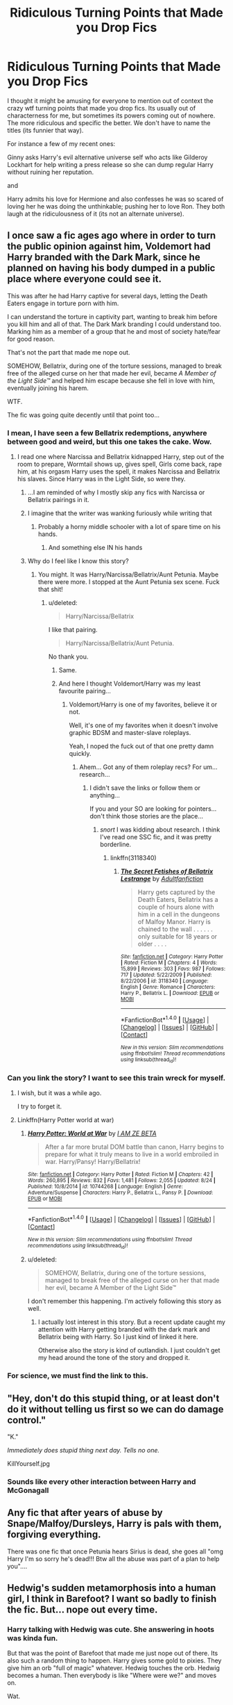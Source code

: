 #+TITLE: Ridiculous Turning Points that Made you Drop Fics

* Ridiculous Turning Points that Made you Drop Fics
:PROPERTIES:
:Author: ashez2ashes
:Score: 34
:DateUnix: 1503954093.0
:DateShort: 2017-Aug-29
:END:
I thought it might be amusing for everyone to mention out of context the crazy wtf turning points that made you drop fics. Its usually out of characterness for me, but sometimes its powers coming out of nowhere. The more ridiculous and specific the better. We don't have to name the titles (its funnier that way).

For instance a few of my recent ones:

Ginny asks Harry's evil alternative universe self who acts like Gilderoy Lockhart for help writing a press release so she can dump regular Harry without ruining her reputation.

and

Harry admits his love for Hermione and also confesses he was so scared of loving her he was doing the unthinkable; pushing her to love Ron. They both laugh at the ridiculousness of it (its not an alternate universe).


** I once saw a fic ages ago where in order to turn the public opinion against him, Voldemort had Harry branded with the Dark Mark, since he planned on having his body dumped in a public place where everyone could see it.

This was after he had Harry captive for several days, letting the Death Eaters engage in torture porn with him.

I can understand the torture in captivity part, wanting to break him before you kill him and all of that. The Dark Mark branding I could understand too. Marking him as a member of a group that he and most of society hate/fear for good reason.

That's not the part that made me nope out.

SOMEHOW, Bellatrix, during one of the torture sessions, managed to break free of the alleged curse on her that made her evil, became /A Member of the Light Side™/ and helped him escape because she fell in love with him, eventually joining his harem.

WTF.

The fic was going quite decently until that point too...
:PROPERTIES:
:Author: BronzeButterfly
:Score: 40
:DateUnix: 1503955606.0
:DateShort: 2017-Aug-29
:END:

*** I mean, I have seen a few Bellatrix redemptions, anywhere between good and weird, but this one takes the cake. Wow.
:PROPERTIES:
:Author: woop_woop_throwaway
:Score: 10
:DateUnix: 1503956114.0
:DateShort: 2017-Aug-29
:END:

**** I read one where Narcissa and Bellatrix kidnapped Harry, step out of the room to prepare, Wormtail shows up, gives spell, Girls come back, rape him, at his orgasm Harry uses the spell, it makes Narcissa and Bellatrix his slaves. Since Harry was in the Light Side, so were they.
:PROPERTIES:
:Author: Lakas1236547
:Score: 22
:DateUnix: 1503956372.0
:DateShort: 2017-Aug-29
:END:

***** ...I am reminded of why I mostly skip any fics with Narcissa or Bellatrix pairings in it.
:PROPERTIES:
:Author: No311
:Score: 15
:DateUnix: 1503999105.0
:DateShort: 2017-Aug-29
:END:


***** I imagine that the writer was wanking furiously while writing that
:PROPERTIES:
:Author: looktatmyname
:Score: 6
:DateUnix: 1504007585.0
:DateShort: 2017-Aug-29
:END:

****** Probably a horny middle schooler with a lot of spare time on his hands.
:PROPERTIES:
:Score: 5
:DateUnix: 1504033864.0
:DateShort: 2017-Aug-29
:END:

******* And something else IN his hands
:PROPERTIES:
:Author: Setarko
:Score: 3
:DateUnix: 1504340784.0
:DateShort: 2017-Sep-02
:END:


***** Why do I feel like I know this story?
:PROPERTIES:
:Author: BronzeButterfly
:Score: 2
:DateUnix: 1504030452.0
:DateShort: 2017-Aug-29
:END:

****** You might. It was Harry/Narcissa/Bellatrix/Aunt Petunia. Maybe there were more. I stopped at the Aunt Petunia sex scene. Fuck that shit!
:PROPERTIES:
:Author: Lakas1236547
:Score: 3
:DateUnix: 1504040963.0
:DateShort: 2017-Aug-30
:END:

******* u/deleted:
#+begin_quote
  Harry/Narcissa/Bellatrix
#+end_quote

I like that pairing.

#+begin_quote
  Harry/Narcissa/Bellatrix/Aunt Petunia.
#+end_quote

No thank you.
:PROPERTIES:
:Score: 9
:DateUnix: 1504041400.0
:DateShort: 2017-Aug-30
:END:

******** Same.
:PROPERTIES:
:Author: Lakas1236547
:Score: 2
:DateUnix: 1504041541.0
:DateShort: 2017-Aug-30
:END:


******** And here I thought Voldemort/Harry was my least favourite pairing...
:PROPERTIES:
:Author: pornomancer90
:Score: 2
:DateUnix: 1504052823.0
:DateShort: 2017-Aug-30
:END:

********* Voldemort/Harry is one of my favorites, believe it or not.

Well, it's one of my favorites when it doesn't involve graphic BDSM and master-slave roleplays.

Yeah, I noped the fuck out of that one pretty damn quickly.
:PROPERTIES:
:Score: 2
:DateUnix: 1504052941.0
:DateShort: 2017-Aug-30
:END:

********** Ahem... Got any of them roleplay recs? For um... research...
:PROPERTIES:
:Author: onekrazykat
:Score: 1
:DateUnix: 1504100775.0
:DateShort: 2017-Aug-30
:END:

*********** I didn't save the links or follow them or anything...

If you and your SO are looking for pointers...don't think those stories are the place...
:PROPERTIES:
:Score: 1
:DateUnix: 1504101195.0
:DateShort: 2017-Aug-30
:END:

************ /snort/ I was kidding about research. I think I've read one SSC fic, and it was pretty borderline.
:PROPERTIES:
:Author: onekrazykat
:Score: 1
:DateUnix: 1504101474.0
:DateShort: 2017-Aug-30
:END:

************* linkffn(3118340)
:PROPERTIES:
:Score: 1
:DateUnix: 1504102226.0
:DateShort: 2017-Aug-30
:END:

************** [[http://www.fanfiction.net/s/3118340/1/][*/The Secret Fetishes of Bellatrix Lestrange/*]] by [[https://www.fanfiction.net/u/1091195/Adultfanfiction][/Adultfanfiction/]]

#+begin_quote
  Harry gets captured by the Death Eaters, Bellatrix has a couple of hours alone with him in a cell in the dungeons of Malfoy Manor. Harry is chained to the wall . . . . . . only suitable for 18 years or older . . . .
#+end_quote

^{/Site/: [[http://www.fanfiction.net/][fanfiction.net]] *|* /Category/: Harry Potter *|* /Rated/: Fiction M *|* /Chapters/: 4 *|* /Words/: 15,899 *|* /Reviews/: 303 *|* /Favs/: 987 *|* /Follows/: 717 *|* /Updated/: 5/22/2009 *|* /Published/: 8/22/2006 *|* /id/: 3118340 *|* /Language/: English *|* /Genre/: Romance *|* /Characters/: Harry P., Bellatrix L. *|* /Download/: [[http://www.ff2ebook.com/old/ffn-bot/index.php?id=3118340&source=ff&filetype=epub][EPUB]] or [[http://www.ff2ebook.com/old/ffn-bot/index.php?id=3118340&source=ff&filetype=mobi][MOBI]]}

--------------

*FanfictionBot*^{1.4.0} *|* [[[https://github.com/tusing/reddit-ffn-bot/wiki/Usage][Usage]]] | [[[https://github.com/tusing/reddit-ffn-bot/wiki/Changelog][Changelog]]] | [[[https://github.com/tusing/reddit-ffn-bot/issues/][Issues]]] | [[[https://github.com/tusing/reddit-ffn-bot/][GitHub]]] | [[[https://www.reddit.com/message/compose?to=tusing][Contact]]]

^{/New in this version: Slim recommendations using/ ffnbot!slim! /Thread recommendations using/ linksub(thread_id)!}
:PROPERTIES:
:Author: FanfictionBot
:Score: 1
:DateUnix: 1504102246.0
:DateShort: 2017-Aug-30
:END:


*** Can you link the story? I want to see this train wreck for myself.
:PROPERTIES:
:Score: 6
:DateUnix: 1503970621.0
:DateShort: 2017-Aug-29
:END:

**** I wish, but it was a while ago.

I try to forget it.
:PROPERTIES:
:Author: BronzeButterfly
:Score: 7
:DateUnix: 1503973078.0
:DateShort: 2017-Aug-29
:END:


**** Linkffn(Harry Potter world at war)
:PROPERTIES:
:Score: 1
:DateUnix: 1504108800.0
:DateShort: 2017-Aug-30
:END:

***** [[http://www.fanfiction.net/s/10744268/1/][*/Harry Potter: World at War/*]] by [[https://www.fanfiction.net/u/2259561/I-AM-ZE-BETA][/I AM ZE BETA/]]

#+begin_quote
  After a far more brutal DOM battle than canon, Harry begins to prepare for what it truly means to live in a world embroiled in war. Harry/Pansy! Harry/Bellatrix!
#+end_quote

^{/Site/: [[http://www.fanfiction.net/][fanfiction.net]] *|* /Category/: Harry Potter *|* /Rated/: Fiction M *|* /Chapters/: 42 *|* /Words/: 260,895 *|* /Reviews/: 832 *|* /Favs/: 1,481 *|* /Follows/: 2,055 *|* /Updated/: 8/24 *|* /Published/: 10/8/2014 *|* /id/: 10744268 *|* /Language/: English *|* /Genre/: Adventure/Suspense *|* /Characters/: Harry P., Bellatrix L., Pansy P. *|* /Download/: [[http://www.ff2ebook.com/old/ffn-bot/index.php?id=10744268&source=ff&filetype=epub][EPUB]] or [[http://www.ff2ebook.com/old/ffn-bot/index.php?id=10744268&source=ff&filetype=mobi][MOBI]]}

--------------

*FanfictionBot*^{1.4.0} *|* [[[https://github.com/tusing/reddit-ffn-bot/wiki/Usage][Usage]]] | [[[https://github.com/tusing/reddit-ffn-bot/wiki/Changelog][Changelog]]] | [[[https://github.com/tusing/reddit-ffn-bot/issues/][Issues]]] | [[[https://github.com/tusing/reddit-ffn-bot/][GitHub]]] | [[[https://www.reddit.com/message/compose?to=tusing][Contact]]]

^{/New in this version: Slim recommendations using/ ffnbot!slim! /Thread recommendations using/ linksub(thread_id)!}
:PROPERTIES:
:Author: FanfictionBot
:Score: 1
:DateUnix: 1504108825.0
:DateShort: 2017-Aug-30
:END:


***** u/deleted:
#+begin_quote
  SOMEHOW, Bellatrix, during one of the torture sessions, managed to break free of the alleged curse on her that made her evil, became A Member of the Light Side™
#+end_quote

I don't remember this happening. I'm actively following this story as well.
:PROPERTIES:
:Score: 1
:DateUnix: 1504111025.0
:DateShort: 2017-Aug-30
:END:

****** I actually lost interest in this story. But a recent update caught my attention with Harry getting branded with the dark mark and Bellatrix being with Harry. So I just kind of linked it here.

Otherwise also the story is kind of outlandish. I just couldn't get my head around the tone of the story and dropped it.
:PROPERTIES:
:Score: 1
:DateUnix: 1504111191.0
:DateShort: 2017-Aug-30
:END:


*** For science, we must find the link to this.
:PROPERTIES:
:Author: UndeadBBQ
:Score: 3
:DateUnix: 1504011995.0
:DateShort: 2017-Aug-29
:END:


** "Hey, don't do this stupid thing, or at least don't do it without telling us first so we can do damage control."

"K."

/Immediately does stupid thing next day. Tells no one./

KillYourself.jpg
:PROPERTIES:
:Author: Averant
:Score: 26
:DateUnix: 1503961656.0
:DateShort: 2017-Aug-29
:END:

*** Sounds like every other interaction between Harry and McGonagall
:PROPERTIES:
:Author: woop_woop_throwaway
:Score: 13
:DateUnix: 1503990275.0
:DateShort: 2017-Aug-29
:END:


** Any fic that after years of abuse by Snape/Malfoy/Dursleys, Harry is pals with them, forgiving everything.

There was one fic that once Petunia hears Sirius is dead, she goes all "omg Harry I'm so sorry he's dead!!! Btw all the abuse was part of a plan to help you"....
:PROPERTIES:
:Author: KasumiKeiko
:Score: 14
:DateUnix: 1503986615.0
:DateShort: 2017-Aug-29
:END:


** Hedwig's sudden metamorphosis into a human girl, I think in Barefoot? I want so badly to finish the fic. But... nope out every time.
:PROPERTIES:
:Author: lapisrose
:Score: 38
:DateUnix: 1503956513.0
:DateShort: 2017-Aug-29
:END:

*** Harry talking with Hedwig was cute. She answering in hoots was kinda fun.

But that was the point of Barefoot that made me just nope out of there. Its also such a random thing to happen. Harry gives some gold to pixies. They give him an orb "full of magic" whatever. Hedwig touches the orb. Hedwig becomes a human. Then everybody is like "Where were we?" and moves on.

Wat.
:PROPERTIES:
:Author: UndeadBBQ
:Score: 9
:DateUnix: 1504012158.0
:DateShort: 2017-Aug-29
:END:

**** u/Averant:
#+begin_quote
  Then everybody is like "Where were we?" and moves on.

  Wat.
#+end_quote

Yeah, pixie dust tends to do that to you.
:PROPERTIES:
:Author: Averant
:Score: 3
:DateUnix: 1504043476.0
:DateShort: 2017-Aug-30
:END:

***** Pixie Dust confirmed cocaine.
:PROPERTIES:
:Author: UndeadBBQ
:Score: 3
:DateUnix: 1504101124.0
:DateShort: 2017-Aug-30
:END:


*** For me the Tonks/Harry living together (which as roommates would be whatever, but the paedophilic aspect... ugh) is what really made me drop Barefoot.
:PROPERTIES:
:Author: yarglethatblargle
:Score: 18
:DateUnix: 1503969194.0
:DateShort: 2017-Aug-29
:END:

**** Yeah... If you gotta pair Harry with an elder woman, at least wait until he has developed pubic hair.

That was just gross, and I'm surprised that I got to the point of Hedwig turning human.
:PROPERTIES:
:Author: UndeadBBQ
:Score: 10
:DateUnix: 1504012323.0
:DateShort: 2017-Aug-29
:END:


**** I can understand where you're coming from but i've never really seen the Harry in that fic as a child. I think his unique ability makes him see the world in a way that makes him a lot more mature.

Yes, his body is still a lot younger and I honestly would have prefered if he was aged up and/or Tonks aged down a little but I can do that in my head and still be alright with reading the fic.
:PROPERTIES:
:Author: Phezh
:Score: 5
:DateUnix: 1503994053.0
:DateShort: 2017-Aug-29
:END:

***** Even with that ability his brain would develop normally and his body would go through puberty at the same rate.
:PROPERTIES:
:Author: looktatmyname
:Score: 8
:DateUnix: 1504029243.0
:DateShort: 2017-Aug-29
:END:


***** Similarly, it gave me pause, but I could get over it. Aged down Tonks I'd have liked a lot actually, scope for more Black family dynamics as Andromeda/ Ted would be more prevelant if Tonks were younger.
:PROPERTIES:
:Author: lapisrose
:Score: 3
:DateUnix: 1504003904.0
:DateShort: 2017-Aug-29
:END:


*** Barefoot by Zaxaramas?
:PROPERTIES:
:Author: ThellraAK
:Score: 4
:DateUnix: 1504009600.0
:DateShort: 2017-Aug-29
:END:


*** I'm picturing a humanoid owl now. /Shudders/.
:PROPERTIES:
:Score: 3
:DateUnix: 1503960893.0
:DateShort: 2017-Aug-29
:END:

**** Harpy?
:PROPERTIES:
:Author: UndeadBBQ
:Score: 3
:DateUnix: 1504012172.0
:DateShort: 2017-Aug-29
:END:


*** Funnily enough, that's a Hell Yes! for me. Call me a freak but I love human!Hedwig.
:PROPERTIES:
:Author: Averant
:Score: 7
:DateUnix: 1503961820.0
:DateShort: 2017-Aug-29
:END:

**** Freak /s
:PROPERTIES:
:Author: DrTacoLord
:Score: 10
:DateUnix: 1503968109.0
:DateShort: 2017-Aug-29
:END:

***** Taco peasant!
:PROPERTIES:
:Author: Averant
:Score: 9
:DateUnix: 1503968826.0
:DateShort: 2017-Aug-29
:END:


**** human!Hedwig - I wouldn't reject out of hand, but characterising her as an extra-quirky-extra-smutty-pixie-dust-prodigy... it didn't float my boat. Are there other human!Hedwig ffs worth reading?
:PROPERTIES:
:Author: lapisrose
:Score: 3
:DateUnix: 1504003778.0
:DateShort: 2017-Aug-29
:END:

***** TBF Zax asked his readers what they wanted, and that's what they wanted
:PROPERTIES:
:Author: healzsham
:Score: 3
:DateUnix: 1504005460.0
:DateShort: 2017-Aug-29
:END:


***** u/Averant:
#+begin_quote
  Are there other human!Hedwig ffs worth reading?
#+end_quote

Not really. There are maybe three or four fleshed out stories but they're all either manic pixie or side piece.
:PROPERTIES:
:Author: Averant
:Score: 1
:DateUnix: 1504043274.0
:DateShort: 2017-Aug-30
:END:


***** [[https://www.fanfiction.net/s/8766329/1/A-Promise-From-Her-Boy][A Promise From Her Boy]] was pretty good from what I remember.
:PROPERTIES:
:Score: 1
:DateUnix: 1505482552.0
:DateShort: 2017-Sep-15
:END:


*** This reminds me of this fic I was reading where Harry becomes an animagus, and his form is that of an owl- he got Hedwig pregnant. I noped the fuck out of there.
:PROPERTIES:
:Author: tiara123458
:Score: 1
:DateUnix: 1504389517.0
:DateShort: 2017-Sep-03
:END:


** Harry marrying due to a marriage contract unless the penalty for breaking it is death.

No, a fourteen year old Harry would not care about ending some random family line. He also wouldn't care about losing a ton of gold while he still has another one.

.

Also having the Death Eaters depicted as anything else but the war criminals they are.
:PROPERTIES:
:Author: Hellstrike
:Score: 24
:DateUnix: 1503970295.0
:DateShort: 2017-Aug-29
:END:

*** u/deleted:
#+begin_quote
  Also having the Death Eaters depicted as anything else but the war criminals they are.
#+end_quote

But...but...Voldemort /imperiused/ them! They were good people! Harry and Bellatrix were destined to be together!

In all seriousness, I'm open to reading many different characterizations of each character. Good and bad.
:PROPERTIES:
:Score: 14
:DateUnix: 1503970772.0
:DateShort: 2017-Aug-29
:END:

**** It is not about characterisation, it is about their deeds. For example when Draco attacks Katie he earns himself a lifetime in Azkaban for the unforgivable, breaks the Geneva convention multiple times, attempts murder and commits high treason. He would be hanged for this and simultaneously earn himself a lifetime in Azkaban. People are judged for their actons, not their motivation. Draco had a choice and he chose violence.
:PROPERTIES:
:Author: Hellstrike
:Score: 10
:DateUnix: 1504012483.0
:DateShort: 2017-Aug-29
:END:

***** While I sorta agree, this is not always true. People have been left off easier or even not punished at all depending on the circumstances leading up to it. I think a known mass murdering psycho holding your family hostage under threat of death is pretty high up there.
:PROPERTIES:
:Author: Squishysib
:Score: 6
:DateUnix: 1504025206.0
:DateShort: 2017-Aug-29
:END:


*** God, I was reading this one a while ago that suddenly turned into a blood-purist sympathy fic. Their excuse was basically "ma culture," with all that great Samhain, winter solstice goodness.
:PROPERTIES:
:Author: aaronhowser1
:Score: 10
:DateUnix: 1503997883.0
:DateShort: 2017-Aug-29
:END:


** Harry and Hermione got married in 4th year to avoid some stupid clause in the rules of Howarts
:PROPERTIES:
:Author: DrTacoLord
:Score: 10
:DateUnix: 1503968055.0
:DateShort: 2017-Aug-29
:END:

*** If it's a pretended marriage to avoid the tournament or getting your mind wiped I'd be ok with that. There are quite a few stories that have that premise.
:PROPERTIES:
:Author: Hellstrike
:Score: 11
:DateUnix: 1503970098.0
:DateShort: 2017-Aug-29
:END:

**** I'd wish, they were very much in love. That's not a problem by it self, I love Harmony, yet for me it was so OOC that it became the straw that break the camels back after alot of OOC actions by all them.

Indeed, a fake marriage that becomes a slowburn romance would Be a magnificent fic OR as an alternative how Hinny and Romione might develop despite this could also be a fantastic read.
:PROPERTIES:
:Author: DrTacoLord
:Score: 6
:DateUnix: 1503984824.0
:DateShort: 2017-Aug-29
:END:


**** Are there? May I have a link?
:PROPERTIES:
:Author: Achille-Talon
:Score: 3
:DateUnix: 1504027173.0
:DateShort: 2017-Aug-29
:END:


** [deleted]
:PROPERTIES:
:Score: 11
:DateUnix: 1503986689.0
:DateShort: 2017-Aug-29
:END:

*** In that fic they don't get together or have feelings for each other, Sirius/Remus do, and in the last few chapters there's subtly implied Snape/early-20s Harry. No porn in it either.

Snape was trying to piss off homophobe!Karkaroff so he'd stop trying to talk about the dark mark at the Ball. There are other wtf moments though.
:PROPERTIES:
:Score: 4
:DateUnix: 1504057604.0
:DateShort: 2017-Aug-30
:END:

**** Is it funny?
:PROPERTIES:
:Author: Katagma
:Score: 1
:DateUnix: 1504058076.0
:DateShort: 2017-Aug-30
:END:


*** [[http://tvtropes.org/pmwiki/pmwiki.php/Main/FoeYayShipping]]
:PROPERTIES:
:Author: pornomancer90
:Score: 2
:DateUnix: 1504011061.0
:DateShort: 2017-Aug-29
:END:


** The first time I tried to read Backward with purpose I noped out when peggysue Ginny deliberately allowed herself to be possessed by the diary just so they could get their hands on the Sword of Gryffindor.

The second time I tried to read it (because apparently there are people who keep recommending it), I noped out even earlier when Harry and Ron deliberately allowed Hermione to once again be in the bathroom with the troll just so that they would all have a reason to be friends again? Endangering loved ones because plot?
:PROPERTIES:
:Author: munin295
:Score: 21
:DateUnix: 1503966686.0
:DateShort: 2017-Aug-29
:END:

*** u/chaosattractor:
#+begin_quote
  The first time I tried to read Backward with purpose I noped out when peggysue Ginny deliberately allowed herself to be possessed by the diary just so they could get their hands on the Sword of Gryffindor.
#+end_quote

You know the most fucking painful part of that? The Sword of Gryffindor is pretty much /useless/ on its own! What they needed was /basilisk venom/ and they could have gotten that any freaking time. Hell, if they were so tied to the idea of a sword I'm pretty sure between Harry and Dumbledore they could /probably/ afford some other goblin-made blade to infuse with venom.
:PROPERTIES:
:Author: chaosattractor
:Score: 19
:DateUnix: 1503968700.0
:DateShort: 2017-Aug-29
:END:


*** Those 'keep the timeline' plot is maddeningly frustrating. At least the BWP author diverged after Year 2 and went completely off Canon rail after Year 4. At least it showed she could develop original plots.
:PROPERTIES:
:Author: InquisitorCOC
:Score: 10
:DateUnix: 1503977184.0
:DateShort: 2017-Aug-29
:END:

**** that's why Back Again, Harry? is soo much better
:PROPERTIES:
:Author: Notosk
:Score: 2
:DateUnix: 1503986931.0
:DateShort: 2017-Aug-29
:END:

***** Except for the fact that it's dead and didn't even get through year 1...
:PROPERTIES:
:Author: Phezh
:Score: 6
:DateUnix: 1503994178.0
:DateShort: 2017-Aug-29
:END:


***** Oh yes, there are PLENTY time travels that do not bother with the 'Time Line' and are COMPLETE.

The latest example is [[https://www.fanfiction.net/s/12511998/1/Wind-Shear][Wind Shear]], not particularly good, but still a lot better and far less frustrating than those trying to rehash Canon stations.
:PROPERTIES:
:Author: InquisitorCOC
:Score: 3
:DateUnix: 1504022898.0
:DateShort: 2017-Aug-29
:END:


** [deleted]
:PROPERTIES:
:Score: 23
:DateUnix: 1503954917.0
:DateShort: 2017-Aug-29
:END:

*** Goodness knows this one is quite reasonable compared to some I've seen...
:PROPERTIES:
:Author: BronzeButterfly
:Score: 35
:DateUnix: 1503955690.0
:DateShort: 2017-Aug-29
:END:


*** If the entire premise was about Harry's magical cooking skills ala one of those crazy anime cooking shows I feel like I could get into it though. lol

"But Harry, how will you defeat Voldemort with a tin of biscuits?" Hermione asked.

Harry laughed. "You'll see guys. You'll see..."

"Just don't eat the treacle fudge..." Ron looked off into the distance, haunted.
:PROPERTIES:
:Author: ashez2ashes
:Score: 15
:DateUnix: 1504017412.0
:DateShort: 2017-Aug-29
:END:

**** Oh god... that is torture.
:PROPERTIES:
:Author: kolgrim88
:Score: 1
:DateUnix: 1504038353.0
:DateShort: 2017-Aug-30
:END:


**** Now I want to read this... if anyone does this, be sure to post the link !
:PROPERTIES:
:Author: BronzeButterfly
:Score: 1
:DateUnix: 1504041941.0
:DateShort: 2017-Aug-30
:END:


**** I feel like Harry would be a good fit for The Great British Bake Off.
:PROPERTIES:
:Author: Averant
:Score: 1
:DateUnix: 1504043348.0
:DateShort: 2017-Aug-30
:END:


*** Honestly I never found this far-fetched. My dad raised me to cook and by ten I could make plenty of meals just fine (albeit slowly if complex), and this is pretty common from what I can tell with my friends. And also, it's pretty much stated that he's cooked for the Dursleys for years.
:PROPERTIES:
:Score: 2
:DateUnix: 1504070028.0
:DateShort: 2017-Aug-30
:END:


*** I'd kind of love to see a stress-baker!Harry, as long as it was a fun character quirk, and not a plot point.
:PROPERTIES:
:Author: Teapotje
:Score: 1
:DateUnix: 1504038690.0
:DateShort: 2017-Aug-30
:END:


** I was really enjoying Avengers: Battleground by Shroud09. Just a fun "Harry goes to the Avengers universe and gets caught up in their adventures, as one does" story. The whole point of the story is he's the only magic user in the timeline. He needed to get away from the Wizarding world. Then in chapter 14, Morgan la Fay appears out of NOWHERE. Fine. Whatever. I can adjust, and it's still fun to read. In chapter 21, Harry basically wishes the wizarding world into existence in the Avengers universe. Why the HELL did you have him leave his universe if you were going to have it come back later? Make up your mind!

This and the constantly changing verb tenses (present/past tense) made me unsubscribe from it.
:PROPERTIES:
:Author: emouse33
:Score: 8
:DateUnix: 1503971025.0
:DateShort: 2017-Aug-29
:END:

*** That totally threw me off as well. I thought i skipped a few chapters because she came literally out of nowhere. What annoyed me even more was Harry's insistence that he absolutely could not trust anyone because the scared sheeple would burn him like they did all the other witches and wizards as if the witch burnings were the first and only times humans had ever killed each other over something stupid.

It's such a shame that there a so few good Avengers crossovers, and even some that are good turn into ridiculous Multicrossovers with twenty new characters in every chapter and 200 thousand words before anything actually interesting happens.(I'm looking at you Child of the Storm)
:PROPERTIES:
:Author: Phezh
:Score: 11
:DateUnix: 1503994864.0
:DateShort: 2017-Aug-29
:END:


** the one where I don't remember why but during the first year the elder wand flies from Dumbledore's hand to 11 years old Harry because he was the true master

the one where the self-insert Gilderoy Lockhart kills the Dursleys (including Duddley) in cold blood with no remorse and then tries to justify with some religious bullshit
:PROPERTIES:
:Author: Notosk
:Score: 7
:DateUnix: 1503986306.0
:DateShort: 2017-Aug-29
:END:

*** Yeah, that fic had a weird amount of religion in it. They pretty much left the main plot to talk about Wizarding pastors, then the fic was abandoned. Oh well, I guess.
:PROPERTIES:
:Author: aaronhowser1
:Score: 3
:DateUnix: 1503999642.0
:DateShort: 2017-Aug-29
:END:


** for me it was a story I read where Dumbledore fucked Harry in exchange for training him. I noped the fuck out.

Also, I find it really hard to not nope out for Harry/Tom Riddle Slash. While similar, and I can justify it, I just can't do without an AU setting
:PROPERTIES:
:Author: Zerokun11
:Score: 6
:DateUnix: 1504026773.0
:DateShort: 2017-Aug-29
:END:


** I'll try to struggle through fics with weird turning points. But one that always makes me nope out is sudden, unexplained, out of the blue betrayal. Friends, friends, friends, friends, stabs you in the back. No warning, no lead up. No point for a canny reader to sniff what's going on. Just SURPRISE backstab.

Ugh
:PROPERTIES:
:Author: LGreymark
:Score: 7
:DateUnix: 1503994986.0
:DateShort: 2017-Aug-29
:END:


** Super!God!MoD!LordOfEvil!1000yearsold!Harry gets bullied in doing shit for Hermione. Or is friends with her for some reason.

Applies to normal fics too. Evil!Abused!Harry becomes friends with her for seemingly no reason. Bonus points if he's blood purist.
:PROPERTIES:
:Author: Lakas1236547
:Score: 23
:DateUnix: 1503954923.0
:DateShort: 2017-Aug-29
:END:

*** Goddamn that first one infuriates me!

"Harry James Potter you do thing x right now!" Yelled Hermione Granger, fairly intelligent, decently powerful witch as she pulled Harry along by the ear.

"Y-y-yeah of course 'Mione!" Simpered Harry Potter, Master-of-Death, Lord Gryffindor, reincarnation of Merlin, God.
:PROPERTIES:
:Author: ghostboy138
:Score: 25
:DateUnix: 1503969830.0
:DateShort: 2017-Aug-29
:END:

**** My thoughts exactly.

Why are they even friends in the first place? Amplify Hermione's bad traits and she's a chore to be around! Oh, did I mention that many of these authors amplify her bad traits as well?
:PROPERTIES:
:Score: 17
:DateUnix: 1503970542.0
:DateShort: 2017-Aug-29
:END:

***** Meanwhile, it's not uncommon for those same fics to relentlessly bash Ron, which gives it another degree in unbearableness.
:PROPERTIES:
:Author: No311
:Score: 11
:DateUnix: 1503999215.0
:DateShort: 2017-Aug-29
:END:

****** And turn Hermione into a Damsel/Trophy
:PROPERTIES:
:Author: looktatmyname
:Score: 5
:DateUnix: 1504007729.0
:DateShort: 2017-Aug-29
:END:

******* Indeed
:PROPERTIES:
:Author: No311
:Score: 4
:DateUnix: 1504012435.0
:DateShort: 2017-Aug-29
:END:


** War with muggles in Abraxas. It was never particularly good fic, but the length to which it went in making everybody act like a complete idiot to have it started was incredible. And that was just the beginning.
:PROPERTIES:
:Author: Satanniel
:Score: 7
:DateUnix: 1503961157.0
:DateShort: 2017-Aug-29
:END:

*** PM: "Your Majesty, some people have been killed by magical terrorists so we want to nuke Scotland without doing a recon."

HRM: "K."
:PROPERTIES:
:Author: munin295
:Score: 14
:DateUnix: 1503966408.0
:DateShort: 2017-Aug-29
:END:

**** This is why i like the beginning of Emperor so much. First of all, you can't have a large scale war with nukes around because someone /will/ use them and then it's basically game over.

Also, people don't just forget WW2, millions of deaths and the formation of the UN (or the Geneva Convention for that matter) because a few magical terrorists killed a few muggles.

I absolutely hate it when authors just disregard the entirety of human history since the Inquisition just because they made up their ridiculous plot beforehand and will stick to it no matter fucking retarded it gets.
:PROPERTIES:
:Author: Phezh
:Score: 10
:DateUnix: 1503994511.0
:DateShort: 2017-Aug-29
:END:


*** I second this. Story going OK, close to be finished - but wait, a hundred pages to go? Oh. Oh no. God no.
:PROPERTIES:
:Author: AugustinCauchy
:Score: 2
:DateUnix: 1504003674.0
:DateShort: 2017-Aug-29
:END:


** Quirrel Points. I noped out of there so fast.
:PROPERTIES:
:Author: dsarma
:Score: 8
:DateUnix: 1503963796.0
:DateShort: 2017-Aug-29
:END:

*** It was Malfoy's casual discussion of raping Luna Lovegood that jumped out at me the most in that fic. An 11 year old boy, talking about raping a 10 year old girl as some sort of power play. Couldn't believe it.
:PROPERTIES:
:Author: eoin2017
:Score: 13
:DateUnix: 1503992608.0
:DateShort: 2017-Aug-29
:END:

**** There is a fem!harry story that started something like, "The rain suicide bombed on the roof", I stopped there and the tried again, because I´m a sucker for fem!harry, I could barely take 8 year old fem!harry killing the Dursley´s accidently with fiendfyre, because she almost was an obscuras, I completely dropped it after she explained that Dudley raped her, I think several times, 9 year old Dudley raping an 8 year old girl. The worst part was that this was most likely in there to explain why fem!harry´s gay.
:PROPERTIES:
:Author: pornomancer90
:Score: 3
:DateUnix: 1504010946.0
:DateShort: 2017-Aug-29
:END:

***** I've had a case at court where two brothers raped their two sisters for a year - the oldest of all involved was ten.

I certainly don't want to read about that in fiction.
:PROPERTIES:
:Author: Starfox5
:Score: 11
:DateUnix: 1504015759.0
:DateShort: 2017-Aug-29
:END:


***** Oh God. Why not just have her be gay and that's that?
:PROPERTIES:
:Author: AutumnSouls
:Score: 3
:DateUnix: 1504050922.0
:DateShort: 2017-Aug-30
:END:

****** I think I can actually answer that, the author wrote a story before, that for the most part ripped entire sections of the books. People told that the author that they could get banned for that and they stopped the story and vowed to do things better next time, this was also a fem!harry femslash story, or was planned to be, because the story didn´t went really far. One of the reviewer gave the helpful advice that the author should explain why fem!harry is gay, by letting her have bad experiences with men. I almost wrote a review to tell the author that that´s bullshit advice and almost wrote the reviewer a pm that they shouldn´t give such shitty advice, because people might take it. I kinda feel responsible now, because I actually could´ve stopped this, but I thought we have 2017 and people stopped believing some of the dumbest stereotypes...
:PROPERTIES:
:Author: pornomancer90
:Score: 3
:DateUnix: 1504052497.0
:DateShort: 2017-Aug-30
:END:

******* That's sad, but I suppose understandable. I've let single reviews get to me before too. Nothing like that, but I've definitely reconsidered some things based on one single person.
:PROPERTIES:
:Author: AutumnSouls
:Score: 2
:DateUnix: 1504055757.0
:DateShort: 2017-Aug-30
:END:


*** This was my first fanfiction. I gave up once halfway through the mock battles, because they were just kind of boring. I slogged through the entire thing eventually though. The first like 15 chapters were mostly good, which is a shame because the rest wasn't.
:PROPERTIES:
:Author: aaronhowser1
:Score: 6
:DateUnix: 1503999326.0
:DateShort: 2017-Aug-29
:END:

**** Ah. So it doesn't get better after the mock battles crap. Good to know I made the right choice.
:PROPERTIES:
:Author: dsarma
:Score: 1
:DateUnix: 1504008315.0
:DateShort: 2017-Aug-29
:END:


*** That was the turning point for you? I understand not liking it, but that seems an odd point to nope out
:PROPERTIES:
:Author: ATRDCI
:Score: 7
:DateUnix: 1503966244.0
:DateShort: 2017-Aug-29
:END:

**** It was so weird and out of left field. I was willing to go with it, and suspend my disbelief for the early bit. Then that shit started, and I was over it.
:PROPERTIES:
:Author: dsarma
:Score: 2
:DateUnix: 1503967678.0
:DateShort: 2017-Aug-29
:END:

***** Quirrell being hyper-competent certainly came out of left field until his history is eventually revealed. But I don't quite get how a scrapping/reappropriation is in that category. Or did another aspect trouble you?
:PROPERTIES:
:Author: ATRDCI
:Score: 2
:DateUnix: 1503968434.0
:DateShort: 2017-Aug-29
:END:


*** Was that in the one story where Quirrelmort was actually good, and where he eventually became Headmaster? Was it also the one where he summoned his Death Eaters to Hogwarts and slaughtered them?
:PROPERTIES:
:Score: 1
:DateUnix: 1503971048.0
:DateShort: 2017-Aug-29
:END:

**** It was Harry Potter and the Methods of Rationality. I noped out, and then tried again. Then there was that weird hunger games shit. It just kept getting dumber and weirder.
:PROPERTIES:
:Author: dsarma
:Score: 4
:DateUnix: 1503976930.0
:DateShort: 2017-Aug-29
:END:

***** Alright. So I was thinking of two stories then.
:PROPERTIES:
:Score: 2
:DateUnix: 1503976970.0
:DateShort: 2017-Aug-29
:END:


***** There was Hunger Games in MoR? I only remember the Ender's Game thing...
:PROPERTIES:
:Author: Phezh
:Score: 2
:DateUnix: 1503994601.0
:DateShort: 2017-Aug-29
:END:

****** I haven't read either hunger game or ender game, so take what i said with a grain of salt.
:PROPERTIES:
:Author: dsarma
:Score: 0
:DateUnix: 1504008290.0
:DateShort: 2017-Aug-29
:END:


** Mass obliviation of everyone at Hogwarts. By Dumbledore. I was done right there.
:PROPERTIES:
:Author: t1mepiece
:Score: 9
:DateUnix: 1503960646.0
:DateShort: 2017-Aug-29
:END:

*** Why else did no one report yearly incompetence/near-murder events?
:PROPERTIES:
:Author: Lakas1236547
:Score: 1
:DateUnix: 1504014935.0
:DateShort: 2017-Aug-29
:END:

**** Because Dumbledore is the Leader of the Light^{TM.} He can do no wrong.
:PROPERTIES:
:Score: 2
:DateUnix: 1504033730.0
:DateShort: 2017-Aug-29
:END:

***** True Enough I suppose.

Let's be real here, why did children keep going back to Hogwarts?

I mean *Every* year something wants to threaten/kill someone.

First year - Troll, Mad Teacher(I doubt they knew he was Voldemort)

Second Year - Basilisk(That somehow killed no one)

Third Year - Crazy mass murderer/Voldemort's right hand(Or so they thought), Dementors.

Fourth Year - Gryffindors are dicks/Dangerous tournament/Death of a student/Mad Teacher

Fifth Year - Mad Teacher who legally tortures children. Also, does not teach anything.

Sixth Year - Death Eaters/Death of Dumbledore.

Seventh Year - Forceful attendance by orders of Lord Voldemort. Mad Teachers who legally torture children.

Apparently, Mad Teachers are popular in Hogwarts.
:PROPERTIES:
:Author: Lakas1236547
:Score: 0
:DateUnix: 1504040669.0
:DateShort: 2017-Aug-30
:END:

****** 1. Huh, Weird/After Harry

2. After Harry, but seriously Rowling spiked the Logic Ball on this one. I guess since it wasn't lethal people weren't too worried?

3. Supposedly After Harry/Coincidence/After Harry By Extension

4. [[/r/KidsBeingJerks]]/International Pony Show/Shit Starts Getting Weird But No One's Sure/After Harry

5. [[/r/MOMBeingJerks]] x2/Grab The Popcorn Shit's Going Down

6. Oh Wait This Affects Us/Oh Shit What

7. Oh Shit In Too Deep

Take away Harry and half of this isn't a problem. The other half is unrelated plot.
:PROPERTIES:
:Author: Averant
:Score: 1
:DateUnix: 1504044486.0
:DateShort: 2017-Aug-30
:END:

******* - The troll was not after Harry, nor was Voldemort. Voldemort was after Philosophers stone, the troll was a failed distraction.

- The Basilisk was not after Harry, it was set to attack random people by Tom Riddle. Probably done skillfully as to put the blame to Harry. Ginny's kidnapping *might* have been to lure Harry.

- I agree this one was after Harry(or so they thought)

- Sure

- You didn't debunk this one. I mean really, she was torturing children with her own invention.

- Person (Katie Bell) was nearly killed by Draco(not that they knew), I am sure there's nothing to worry about, just a harmless prank.

7.No comment.

#+begin_quote
  Take away Harry and half of this isn't a problem. The other half is an unrelated plot.
#+end_quote

Not true, as shown above.
:PROPERTIES:
:Author: Lakas1236547
:Score: 0
:DateUnix: 1504045880.0
:DateShort: 2017-Aug-30
:END:

******** My reply was a mix of my own opinion and what the student body might think.

Strictly the student body:

1. Troll was an Incident, nobody hurt, no problem.

2. No idea why nobody ditched, it was basically a serial killer in the halls. People blame Harry, but that's just more reason to either lynch or run.

3. The dementors around the school could be compared to an ex military security company. Soulless killers, but don't get in their way and you'll be fine (you hope)

4. Above/Above/Something happened but no one is sure what, so it's basically indecision paralysis. Dumbledore claims one thing, Ministry still has some credit and claims the other.

5. You said it yourself, LEGAL torture. The kids put up with it cause they thought they couldn't do shit. Schoolwide attitude (except for slytherins) starts turning against MoM but they're in the middle/end of the school year before any of this starts getting severe.

6. Most of Draco's incidents are isolated from other people. Everybody is just hearing tales from people who were there at the time. Nobody even knew about Ron's poisoning aside from close friends. Not a lot to go on aside from bad feelings. And people ARE wising up and pulling kids out, it's just not a lot. By the time there are more, it's too late and attendance is mandatory.

When I say unrelated plot, I mean unrelated to Harry. Basilisk, Triwizard, technically Umbridge, because if Harry wasn't there she still would be in order to discredit Dumbledore. The Stone, eh. Voldemort was there for the stone but Harry was a secondary goal. He would have gone after him eventually. For the rest of it, if Harry wasn't there, villains would have no reason to be there and school would be relatively boring. I think most of Hogwarts got their kicks from betting on how the Defense teacher would leave/die that year.
:PROPERTIES:
:Author: Averant
:Score: 2
:DateUnix: 1504047945.0
:DateShort: 2017-Aug-30
:END:

********* u/Lakas1236547:
#+begin_quote
  When I say unrelated plot, I mean unrelated to Harry. My reply was a mix of my own opinion and what the student body might think.
#+end_quote

Ah, thanks for clearing that up.
:PROPERTIES:
:Author: Lakas1236547
:Score: 2
:DateUnix: 1504048735.0
:DateShort: 2017-Aug-30
:END:

********** No problem, shoulda stated that in the first place.
:PROPERTIES:
:Author: Averant
:Score: 1
:DateUnix: 1504049282.0
:DateShort: 2017-Aug-30
:END:


** I know which fic you are talking about. It's 2017 and he still couldn't get Harry and Hermione together without Ron/Ginny bashing, a practice even robst has abandoned for some time.
:PROPERTIES:
:Author: InquisitorCOC
:Score: 8
:DateUnix: 1503977006.0
:DateShort: 2017-Aug-29
:END:


** There was a fic that started out cool...but I dropped it because they started carrying around a hologram of Tom Riddle, or something really ridiculous!
:PROPERTIES:
:Author: Mrs_Black_21
:Score: 3
:DateUnix: 1503963184.0
:DateShort: 2017-Aug-29
:END:


** So, this story written in 2004 that apparently had a Brit-picker but still didn't call soccer "football". I was already getting tired of the story, but that drove me over the edge.
:PROPERTIES:
:Score: 3
:DateUnix: 1503972585.0
:DateShort: 2017-Aug-29
:END:

*** For what it's worth, [[https://www.theatlantic.com/international/archive/2014/06/why-we-call-soccer-soccer/372771/][apparently]], 'soccer' is a word of British origin, abandoned largely because the U.S. picked it up.
:PROPERTIES:
:Author: __Pers
:Score: 3
:DateUnix: 1504064607.0
:DateShort: 2017-Aug-30
:END:


** "There is no main ship."
:PROPERTIES:
:Author: quixoticreveur
:Score: 4
:DateUnix: 1503971728.0
:DateShort: 2017-Aug-29
:END:


** /Another turning point, a fork stuck in the road.../

Whoops- wrong thread.
:PROPERTIES:
:Author: Katagma
:Score: 2
:DateUnix: 1504057779.0
:DateShort: 2017-Aug-30
:END:


** there was this one dark harry fic i read that was alright until it started retconing canon to make it so muggleborns are somehow directly related to the creation of squibs bc their ancestors who lost magic got mad and placed a curse to steal magic from the people who still had it. all of this somehow to justify blood purity and set it up like voldemort was just a misunderstood revolutionary/vigilante, and the harry in this fic just nods after hearing a portrait of salazar recount this non-at-all-biased recount of history like 'yeh i can picture that' even when he was set up as a mistrustful/bitter character.

like i find the dark side of the hp world interesting to explore too and i've read some extremely au stuff but it was such an lazy asspull justification and i could sense all the lightside bashing and Dumbledore beard twirling from a mile away at that point so i clicked away with no regret.

also i sudder to remember this(mush, much worse) one ncis/hp crossover i attempted to read(because really, i will give /anything/ a try) which in the first chapter had some random death eater give harry a permanent womb. the story had no mpreg warning so this came out of totally no-where to me, and apparently the whole justification for harry leaving to the muggle world was that he could never get a women pregnant again even if he chose to get rid of the womb, adoption is never an option, and apparently wizards are also all homophobs. dear lord
:PROPERTIES:
:Author: exxxdee
:Score: 2
:DateUnix: 1504158788.0
:DateShort: 2017-Aug-31
:END:


** Sudden Time/Dimension Travel out of nowhere. Story was getting on just fine, but then there is some Random Gateway in Hogwarts, or at the DoM. For no real reason.
:PROPERTIES:
:Author: AugustinCauchy
:Score: 1
:DateUnix: 1504003267.0
:DateShort: 2017-Aug-29
:END:


** A Harry/Cedric fic, where Cedric claims the secret of the egg they got in the first task is revealed when you have sex in front of it...
:PROPERTIES:
:Author: BulletProofTitanium
:Score: 1
:DateUnix: 1504025677.0
:DateShort: 2017-Aug-29
:END:

*** That's actually hilarious, if true. Troll!Dumbledore making sure the champions get laid.
:PROPERTIES:
:Author: orangedarkchocolate
:Score: 1
:DateUnix: 1504102761.0
:DateShort: 2017-Aug-30
:END:


** I can't even remember which fandom this fic was in, but it pulled the "it was all a dream" twist undo button on everything that had happened. Noped right the fuck out of that one.
:PROPERTIES:
:Author: ParanoidDrone
:Score: 1
:DateUnix: 1504033904.0
:DateShort: 2017-Aug-29
:END:


** i remember a fic that had voldemort in blackface
:PROPERTIES:
:Author: luvdisclover
:Score: 1
:DateUnix: 1504280399.0
:DateShort: 2017-Sep-01
:END:


** Non-abused Harry being friends with Ron and Hermione and putting up with their shit.
:PROPERTIES:
:Author: Bisaster
:Score: -2
:DateUnix: 1503968403.0
:DateShort: 2017-Aug-29
:END:

*** I don't know about "put up with their shit", but I agree. Harry, Ron, and Hermione became friends through a very particular set of circumstances. Change Harry's childhood and his best friends could be Dean and Seamus, or Parvati and Neville.

And yet so many fics have them becoming friends in almost the exact same way.
:PROPERTIES:
:Author: JoseElEntrenador
:Score: 11
:DateUnix: 1503981143.0
:DateShort: 2017-Aug-29
:END:

**** I understand where you're coming from but i hate it even more when Neville just becomes the convenient replacement friend whenever Harry decides to ditch Ron...
:PROPERTIES:
:Author: Phezh
:Score: 16
:DateUnix: 1503995034.0
:DateShort: 2017-Aug-29
:END:

***** I totally agree. I view it like pairings - if the first time the characters meet each other you know "oh ok, I guess they're gonna be friends for life" it knocks the fic down a few pegs in my book.

Rowling added some nice twists (Neville becoming close even though he was basically disregarded at first, Lavender becoming prominent, etc.) that made the characters feel like an actual school. My best friends from school now are not the ones I was friends with when I was 11, even though I'm still at the same school with them.
:PROPERTIES:
:Author: JoseElEntrenador
:Score: 5
:DateUnix: 1504014841.0
:DateShort: 2017-Aug-29
:END:


***** I usually use a story's treatment of Ron as a good indicator if I want to keep reading. He doesn't even have to be in it much (or at all) as long he's not a complete jerk or drooling moron. Writing him out into the background is usually a sign of restraint.

Ron has a lot of legitimate problems and could easily and believable be on the outs with Hermione and Harry. Heck, it happened several times in canon. Writers don't need to villianize him. I think he's got the most room to grow out of any of the characters. He should be one of the most interesting to write, imho, but he's usually the most mishandled.
:PROPERTIES:
:Author: ashez2ashes
:Score: 2
:DateUnix: 1504019029.0
:DateShort: 2017-Aug-29
:END:


**** And yet, that complaint would fit many of friendships in many works.
:PROPERTIES:
:Author: Starfox5
:Score: 5
:DateUnix: 1503996627.0
:DateShort: 2017-Aug-29
:END:

***** That's why I mostly prefer AUs, post-canon stories, and stories that start after year 5/6. When you re-do canon you need to keep a good amount (because you and your readers want to be reading Harry Potter, not an original story wtih only the names). But, much of what's kept logically would not be kept if this was original fiction.
:PROPERTIES:
:Author: JoseElEntrenador
:Score: 3
:DateUnix: 1504015015.0
:DateShort: 2017-Aug-29
:END:


**** From the perspective of both an adult and a child I doubt Harry would be friends with both of them unless he was desperate for friends. They are children with all the flaws associated with that but so was Harry and I don't see him putting up with a nagging knowitall or a jealous friend all the time.
:PROPERTIES:
:Author: Bisaster
:Score: 2
:DateUnix: 1504009408.0
:DateShort: 2017-Aug-29
:END:

***** From the perspective of an adult, kids are kids, and none of the three are perfect - especially not Harry.
:PROPERTIES:
:Author: Starfox5
:Score: 3
:DateUnix: 1504015893.0
:DateShort: 2017-Aug-29
:END:


***** Did Ron show any real envy before their falling-out in fourth year?
:PROPERTIES:
:Score: 1
:DateUnix: 1504019398.0
:DateShort: 2017-Aug-29
:END:

****** Some. Most of it was in Movies tho. At least I think so.
:PROPERTIES:
:Author: Lakas1236547
:Score: 1
:DateUnix: 1504040842.0
:DateShort: 2017-Aug-30
:END:


****** I recall Ron paid Harry back for the omninoculars at the start of the fourth book with leprechaun gold unknowingly and then got mad when Harry said it didn't matter after learning it disappeared/was leprechaun gold.
:PROPERTIES:
:Author: Frystix
:Score: 1
:DateUnix: 1504112204.0
:DateShort: 2017-Aug-30
:END:

******* That was more directed at himself being poor, something that's always been a sore point for him - as it was for Ginny, according to Tom from the diary -, and Harry treating ten galleons (£50 in 1994 ~= £94 today) like it was nothing didn't help. He never seemed to begrudge Harry having money...

Also, that happened /after/ their falling-out.
:PROPERTIES:
:Score: 1
:DateUnix: 1504117740.0
:DateShort: 2017-Aug-30
:END:

******** Didn't it happen before the falling out? He paid him slightly after the Quidditch WC.
:PROPERTIES:
:Author: Lakas1236547
:Score: 1
:DateUnix: 1504196201.0
:DateShort: 2017-Aug-31
:END:

********* But he didn't find out about it disappearing before sometime in April/May the year after.
:PROPERTIES:
:Score: 1
:DateUnix: 1504200486.0
:DateShort: 2017-Aug-31
:END:

********** You might be right, I haven't read that book in ages.
:PROPERTIES:
:Author: Lakas1236547
:Score: 1
:DateUnix: 1504205681.0
:DateShort: 2017-Aug-31
:END:
